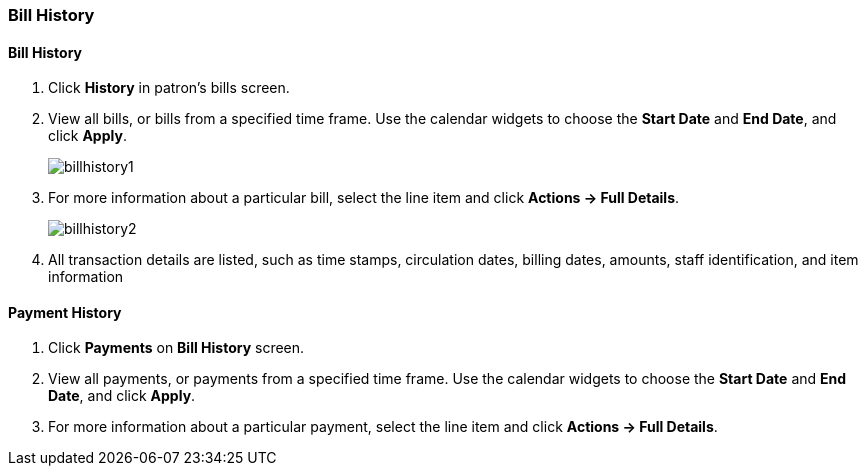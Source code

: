 [[cat-bill-history]]
Bill History
~~~~~~~~~~~~
(((Bill History)))

Bill History
^^^^^^^^^^^^^

. Click *History* in patron's bills screen.
. View all bills, or bills from a specified time frame. Use the calendar widgets to choose the *Start Date* and *End Date*, and click *Apply*.
+
image:images/circ/billhistory1.png[scaledwidth="75%"]
+
. For more information about a particular bill, select the line item and click *Actions -> Full Details*.
+
image:images/circ/billhistory2.png[scaledwidth="75%"]
+
. All transaction details are listed, such as time stamps, circulation dates, billing dates, amounts, staff identification, and item information

Payment History
^^^^^^^^^^^^^^^

. Click *Payments* on *Bill History* screen.
. View all payments, or payments from a specified time frame. Use the calendar widgets to choose the *Start Date* and *End Date*, and click *Apply*.
. For more information about a particular payment, select the line item and click *Actions -> Full Details*.

